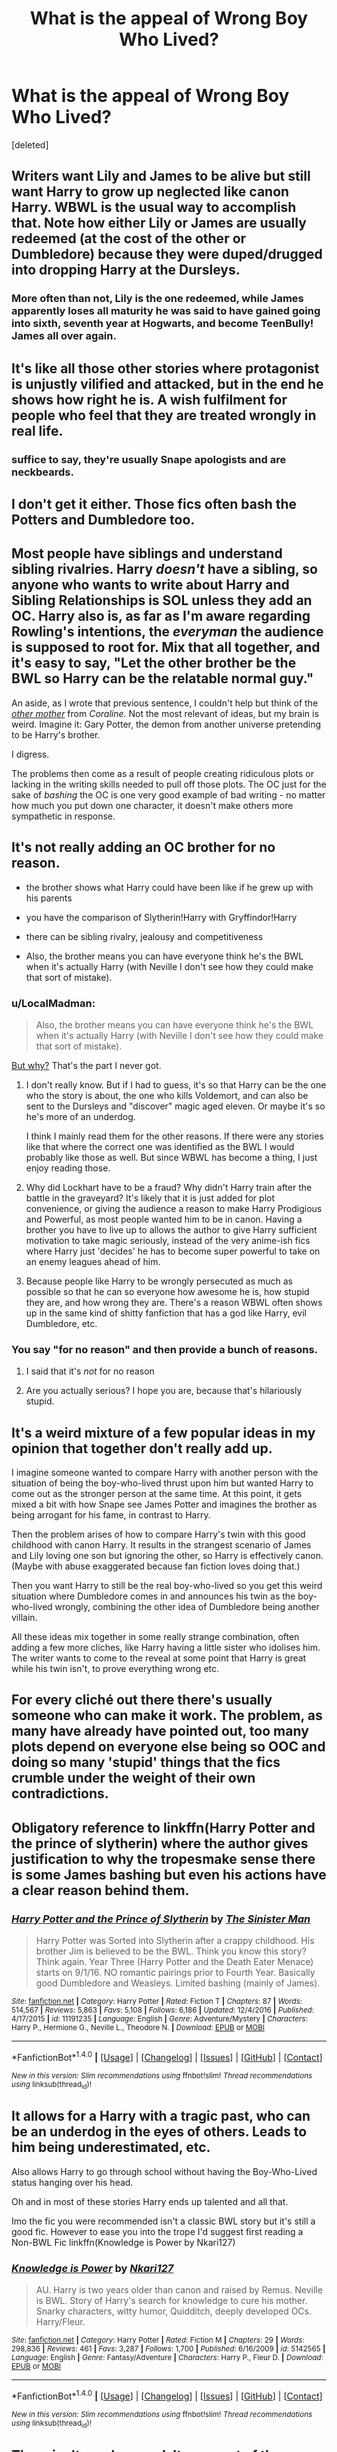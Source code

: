 #+TITLE: What is the appeal of Wrong Boy Who Lived?

* What is the appeal of Wrong Boy Who Lived?
:PROPERTIES:
:Score: 13
:DateUnix: 1484863701.0
:DateShort: 2017-Jan-20
:END:
[deleted]


** Writers want Lily and James to be alive but still want Harry to grow up neglected like canon Harry. WBWL is the usual way to accomplish that. Note how either Lily or James are usually redeemed (at the cost of the other or Dumbledore) because they were duped/drugged into dropping Harry at the Dursleys.
:PROPERTIES:
:Score: 27
:DateUnix: 1484864906.0
:DateShort: 2017-Jan-20
:END:

*** More often than not, Lily is the one redeemed, while James apparently loses all maturity he was said to have gained going into sixth, seventh year at Hogwarts, and become TeenBully! James all over again.
:PROPERTIES:
:Author: GooseAttack42
:Score: 13
:DateUnix: 1484872748.0
:DateShort: 2017-Jan-20
:END:


** It's like all those other stories where protagonist is unjustly vilified and attacked, but in the end he shows how right he is. A wish fulfilment for people who feel that they are treated wrongly in real life.
:PROPERTIES:
:Author: Satanniel
:Score: 14
:DateUnix: 1484869195.0
:DateShort: 2017-Jan-20
:END:

*** suffice to say, they're usually Snape apologists and are neckbeards.
:PROPERTIES:
:Author: Gigadweeb
:Score: -2
:DateUnix: 1484896015.0
:DateShort: 2017-Jan-20
:END:


** I don't get it either. Those fics often bash the Potters and Dumbledore too.
:PROPERTIES:
:Author: InquisitorCOC
:Score: 10
:DateUnix: 1484864855.0
:DateShort: 2017-Jan-20
:END:


** Most people have siblings and understand sibling rivalries. Harry /doesn't/ have a sibling, so anyone who wants to write about Harry and Sibling Relationships is SOL unless they add an OC. Harry also is, as far as I'm aware regarding Rowling's intentions, the /everyman/ the audience is supposed to root for. Mix that all together, and it's easy to say, "Let the other brother be the BWL so Harry can be the relatable normal guy."

An aside, as I wrote that previous sentence, I couldn't help but think of the [[http://gamnamno.deviantart.com/art/The-other-mother-399699839][/other mother/]] from /Coraline./ Not the most relevant of ideas, but my brain is weird. Imagine it: Gary Potter, the demon from another universe pretending to be Harry's brother.

I digress.

The problems then come as a result of people creating ridiculous plots or lacking in the writing skills needed to pull off those plots. The OC just for the sake of /bashing/ the OC is one very good example of bad writing - no matter how much you put down one character, it doesn't make others more sympathetic in response.
:PROPERTIES:
:Author: wille179
:Score: 9
:DateUnix: 1484865314.0
:DateShort: 2017-Jan-20
:END:


** It's not really adding an OC brother for no reason.

- the brother shows what Harry could have been like if he grew up with his parents

- you have the comparison of Slytherin!Harry with Gryffindor!Harry

- there can be sibling rivalry, jealousy and competitiveness

- Also, the brother means you can have everyone think he's the BWL when it's actually Harry (with Neville I don't see how they could make that sort of mistake).
:PROPERTIES:
:Author: pezes
:Score: 16
:DateUnix: 1484867705.0
:DateShort: 2017-Jan-20
:END:

*** u/LocalMadman:
#+begin_quote
  Also, the brother means you can have everyone think he's the BWL when it's actually Harry (with Neville I don't see how they could make that sort of mistake).
#+end_quote

[[https://media.giphy.com/media/1M9fmo1WAFVK0/giphy.gif][But why?]] That's the part I never got.
:PROPERTIES:
:Author: LocalMadman
:Score: 3
:DateUnix: 1484868176.0
:DateShort: 2017-Jan-20
:END:

**** I don't really know. But if I had to guess, it's so that Harry can be the one who the story is about, the one who kills Voldemort, and can also be sent to the Dursleys and "discover" magic aged eleven. Or maybe it's so he's more of an underdog.

I think I mainly read them for the other reasons. If there were any stories like that where the correct one was identified as the BWL I would probably like those as well. But since WBWL has become a thing, I just enjoy reading those.
:PROPERTIES:
:Author: pezes
:Score: 3
:DateUnix: 1484869817.0
:DateShort: 2017-Jan-20
:END:


**** Why did Lockhart have to be a fraud? Why didn't Harry train after the battle in the graveyard? It's likely that it is just added for plot convenience, or giving the audience a reason to make Harry Prodigious and Powerful, as most people wanted him to be in canon. Having a brother you have to live up to allows the author to give Harry sufficient motivation to take magic seriously, instead of the very anime-ish fics where Harry just 'decides' he has to become super powerful to take on an enemy leagues ahead of him.
:PROPERTIES:
:Score: 4
:DateUnix: 1484875487.0
:DateShort: 2017-Jan-20
:END:


**** Because people like Harry to be wrongly persecuted as much as possible so that he can so everyone how awesome he is, how stupid they are, and how wrong they are. There's a reason WBWL often shows up in the same kind of shitty fanfiction that has a god like Harry, evil Dumbledore, etc.
:PROPERTIES:
:Author: onlytoask
:Score: 2
:DateUnix: 1484892545.0
:DateShort: 2017-Jan-20
:END:


*** You say "for no reason" and then provide a bunch of reasons.
:PROPERTIES:
:Score: -2
:DateUnix: 1484877185.0
:DateShort: 2017-Jan-20
:END:

**** I said that it's /not/ for no reason
:PROPERTIES:
:Author: pezes
:Score: 5
:DateUnix: 1484895885.0
:DateShort: 2017-Jan-20
:END:


**** Are you actually serious? I hope you are, because that's hilariously stupid.
:PROPERTIES:
:Author: Conneron
:Score: 1
:DateUnix: 1485010668.0
:DateShort: 2017-Jan-21
:END:


** It's a weird mixture of a few popular ideas in my opinion that together don't really add up.

I imagine someone wanted to compare Harry with another person with the situation of being the boy-who-lived thrust upon him but wanted Harry to come out as the stronger person at the same time. At this point, it gets mixed a bit with how Snape see James Potter and imagines the brother as being arrogant for his fame, in contrast to Harry.

Then the problem arises of how to compare Harry's twin with this good childhood with canon Harry. It results in the strangest scenario of James and Lily loving one son but ignoring the other, so Harry is effectively canon. (Maybe with abuse exaggerated because fan fiction loves doing that.)

Then you want Harry to still be the real boy-who-lived so you get this weird situation where Dumbledore comes in and announces his twin as the boy-who-lived wrongly, combining the other idea of Dumbledore being another villain.

All these ideas mix together in some really strange combination, often adding a few more cliches, like Harry having a little sister who idolises him. The writer wants to come to the reveal at some point that Harry is great while his twin isn't, to prove everything wrong etc.
:PROPERTIES:
:Author: chloezzz
:Score: 3
:DateUnix: 1484901379.0
:DateShort: 2017-Jan-20
:END:


** For every cliché out there there's usually someone who can make it work. The problem, as many have already have pointed out, too many plots depend on everyone else being so OOC and doing so many 'stupid' things that the fics crumble under the weight of their own contradictions.
:PROPERTIES:
:Author: Herenes
:Score: 3
:DateUnix: 1484912831.0
:DateShort: 2017-Jan-20
:END:


** Obligatory reference to linkffn(Harry Potter and the prince of slytherin) where the author gives justification to why the tropesmake sense there is some James bashing but even his actions have a clear reason behind them.
:PROPERTIES:
:Author: cretsben
:Score: 3
:DateUnix: 1484924416.0
:DateShort: 2017-Jan-20
:END:

*** [[http://www.fanfiction.net/s/11191235/1/][*/Harry Potter and the Prince of Slytherin/*]] by [[https://www.fanfiction.net/u/4788805/The-Sinister-Man][/The Sinister Man/]]

#+begin_quote
  Harry Potter was Sorted into Slytherin after a crappy childhood. His brother Jim is believed to be the BWL. Think you know this story? Think again. Year Three (Harry Potter and the Death Eater Menace) starts on 9/1/16. NO romantic pairings prior to Fourth Year. Basically good Dumbledore and Weasleys. Limited bashing (mainly of James).
#+end_quote

^{/Site/: [[http://www.fanfiction.net/][fanfiction.net]] *|* /Category/: Harry Potter *|* /Rated/: Fiction T *|* /Chapters/: 87 *|* /Words/: 514,567 *|* /Reviews/: 5,863 *|* /Favs/: 5,108 *|* /Follows/: 6,186 *|* /Updated/: 12/4/2016 *|* /Published/: 4/17/2015 *|* /id/: 11191235 *|* /Language/: English *|* /Genre/: Adventure/Mystery *|* /Characters/: Harry P., Hermione G., Neville L., Theodore N. *|* /Download/: [[http://www.ff2ebook.com/old/ffn-bot/index.php?id=11191235&source=ff&filetype=epub][EPUB]] or [[http://www.ff2ebook.com/old/ffn-bot/index.php?id=11191235&source=ff&filetype=mobi][MOBI]]}

--------------

*FanfictionBot*^{1.4.0} *|* [[[https://github.com/tusing/reddit-ffn-bot/wiki/Usage][Usage]]] | [[[https://github.com/tusing/reddit-ffn-bot/wiki/Changelog][Changelog]]] | [[[https://github.com/tusing/reddit-ffn-bot/issues/][Issues]]] | [[[https://github.com/tusing/reddit-ffn-bot/][GitHub]]] | [[[https://www.reddit.com/message/compose?to=tusing][Contact]]]

^{/New in this version: Slim recommendations using/ ffnbot!slim! /Thread recommendations using/ linksub(thread_id)!}
:PROPERTIES:
:Author: FanfictionBot
:Score: 3
:DateUnix: 1484924449.0
:DateShort: 2017-Jan-20
:END:


** It allows for a Harry with a tragic past, who can be an underdog in the eyes of others. Leads to him being underestimated, etc.

Also allows Harry to go through school without having the Boy-Who-Lived status hanging over his head.

Oh and in most of these stories Harry ends up talented and all that.

Imo the fic you were recommended isn't a classic BWL story but it's still a good fic. However to ease you into the trope I'd suggest first reading a Non-BWL Fic linkffn(Knowledge is Power by Nkari127)
:PROPERTIES:
:Author: TrivialPursuitGuy
:Score: 3
:DateUnix: 1484928016.0
:DateShort: 2017-Jan-20
:END:

*** [[http://www.fanfiction.net/s/5142565/1/][*/Knowledge is Power/*]] by [[https://www.fanfiction.net/u/287810/Nkari127][/Nkari127/]]

#+begin_quote
  AU. Harry is two years older than canon and raised by Remus. Neville is BWL. Story of Harry's search for knowledge to cure his mother. Snarky characters, witty humor, Quidditch, deeply developed OCs. Harry/Fleur.
#+end_quote

^{/Site/: [[http://www.fanfiction.net/][fanfiction.net]] *|* /Category/: Harry Potter *|* /Rated/: Fiction M *|* /Chapters/: 29 *|* /Words/: 298,836 *|* /Reviews/: 461 *|* /Favs/: 3,287 *|* /Follows/: 1,700 *|* /Published/: 6/16/2009 *|* /id/: 5142565 *|* /Language/: English *|* /Genre/: Fantasy/Adventure *|* /Characters/: Harry P., Fleur D. *|* /Download/: [[http://www.ff2ebook.com/old/ffn-bot/index.php?id=5142565&source=ff&filetype=epub][EPUB]] or [[http://www.ff2ebook.com/old/ffn-bot/index.php?id=5142565&source=ff&filetype=mobi][MOBI]]}

--------------

*FanfictionBot*^{1.4.0} *|* [[[https://github.com/tusing/reddit-ffn-bot/wiki/Usage][Usage]]] | [[[https://github.com/tusing/reddit-ffn-bot/wiki/Changelog][Changelog]]] | [[[https://github.com/tusing/reddit-ffn-bot/issues/][Issues]]] | [[[https://github.com/tusing/reddit-ffn-bot/][GitHub]]] | [[[https://www.reddit.com/message/compose?to=tusing][Contact]]]

^{/New in this version: Slim recommendations using/ ffnbot!slim! /Thread recommendations using/ linksub(thread_id)!}
:PROPERTIES:
:Author: FanfictionBot
:Score: 1
:DateUnix: 1484928066.0
:DateShort: 2017-Jan-20
:END:


** There isn't much appeal. It grew out of the indy!Harry phase of FF as a way of allowing Harry to show how great he is in contrast to his twin. The story has already been written, and the trope has been successfully subverted with Santi's fic. I don't know why people are still writing them.
:PROPERTIES:
:Author: donimo
:Score: 1
:DateUnix: 1484873592.0
:DateShort: 2017-Jan-20
:END:

*** Maybe someone will get it right, or get it better. Santi's fic was okay, but it felt a bit too long winded, and the world itself felt extremely limited. Usually, a common occurrence of giving Harry a magical life is allowing more world building. But that is figuratively stomped out in the first two seconds.
:PROPERTIES:
:Score: 3
:DateUnix: 1484875685.0
:DateShort: 2017-Jan-20
:END:


*** Uh link to said fic please.
:PROPERTIES:
:Author: partisan98
:Score: 1
:DateUnix: 1484889318.0
:DateShort: 2017-Jan-20
:END:

**** Santi's fic? Its linkffn(Harry Potter and the Boy Who Lived).
:PROPERTIES:
:Author: donimo
:Score: 1
:DateUnix: 1484899179.0
:DateShort: 2017-Jan-20
:END:

***** [[http://www.fanfiction.net/s/5353809/1/][*/Harry Potter and the Boy Who Lived/*]] by [[https://www.fanfiction.net/u/1239654/The-Santi][/The Santi/]]

#+begin_quote
  Harry Potter loves, and is loved by, his parents, his godfather, and his brother. He isn't mistreated, abused, or neglected. So why is he a Dark Wizard? NonBWL!Harry. Not your typical Harry's brother is the Boy Who Lived story.
#+end_quote

^{/Site/: [[http://www.fanfiction.net/][fanfiction.net]] *|* /Category/: Harry Potter *|* /Rated/: Fiction M *|* /Chapters/: 12 *|* /Words/: 147,796 *|* /Reviews/: 4,273 *|* /Favs/: 9,379 *|* /Follows/: 9,775 *|* /Updated/: 1/3/2015 *|* /Published/: 9/3/2009 *|* /id/: 5353809 *|* /Language/: English *|* /Genre/: Adventure *|* /Characters/: Harry P. *|* /Download/: [[http://www.ff2ebook.com/old/ffn-bot/index.php?id=5353809&source=ff&filetype=epub][EPUB]] or [[http://www.ff2ebook.com/old/ffn-bot/index.php?id=5353809&source=ff&filetype=mobi][MOBI]]}

--------------

*FanfictionBot*^{1.4.0} *|* [[[https://github.com/tusing/reddit-ffn-bot/wiki/Usage][Usage]]] | [[[https://github.com/tusing/reddit-ffn-bot/wiki/Changelog][Changelog]]] | [[[https://github.com/tusing/reddit-ffn-bot/issues/][Issues]]] | [[[https://github.com/tusing/reddit-ffn-bot/][GitHub]]] | [[[https://www.reddit.com/message/compose?to=tusing][Contact]]]

^{/New in this version: Slim recommendations using/ ffnbot!slim! /Thread recommendations using/ linksub(thread_id)!}
:PROPERTIES:
:Author: FanfictionBot
:Score: 2
:DateUnix: 1484899188.0
:DateShort: 2017-Jan-20
:END:


** Whats the appeal of anything? There are always those intrigued by different plot lines.

While I am not a big fan of that type of story, I still enjoy reading them from time to time. Its fun to see how Harry would have grown up with parents, or a brother/sister. Or maybe simply or out of the lime light, or perhaps looked down upon. Sorted into a different house, different friend possibilities, or maybe even abandoned.

You have to realize the amount of possibilities opened up by having him grow up as not the boy who lived, yet still connected to the surrounding situations it causes. Could you have Neville be the boy who lived? Sure.. but then who have a story focused on Neville unless you completely ignore that entire aspect of HP.
:PROPERTIES:
:Author: Noexit007
:Score: 1
:DateUnix: 1484885533.0
:DateShort: 2017-Jan-20
:END:


** I'm assuming the story was Dodging Prison and Stealing Witches?
:PROPERTIES:
:Author: NanlteSystems
:Score: 1
:DateUnix: 1485300721.0
:DateShort: 2017-Jan-25
:END:


** Linkffn(Dodging Prison and Stealing Witches) perhaps?
:PROPERTIES:
:Author: Ch1pp
:Score: 2
:DateUnix: 1484874342.0
:DateShort: 2017-Jan-20
:END:

*** [[http://www.fanfiction.net/s/11574569/1/][*/Dodging Prison and Stealing Witches - Revenge is Best Served Raw/*]] by [[https://www.fanfiction.net/u/6791440/LeadVonE][/LeadVonE/]]

#+begin_quote
  Harry Potter has been banged up for ten years in the hellhole brig of Azkaban for a crime he didn't commit, and his traitorous brother, the not-really-boy-who-lived, has royally messed things up. After meeting Fate and Death, Harry is given a second chance to squash Voldemort, dodge a thousand years in prison, and snatch everything his hated brother holds dear. H/Hr/LL/DG/GW.
#+end_quote

^{/Site/: [[http://www.fanfiction.net/][fanfiction.net]] *|* /Category/: Harry Potter *|* /Rated/: Fiction M *|* /Chapters/: 33 *|* /Words/: 328,345 *|* /Reviews/: 4,126 *|* /Favs/: 7,220 *|* /Follows/: 9,301 *|* /Updated/: 12/14/2016 *|* /Published/: 10/23/2015 *|* /id/: 11574569 *|* /Language/: English *|* /Genre/: Adventure/Romance *|* /Characters/: <Harry P., Hermione G., Daphne G., Ginny W.> *|* /Download/: [[http://www.ff2ebook.com/old/ffn-bot/index.php?id=11574569&source=ff&filetype=epub][EPUB]] or [[http://www.ff2ebook.com/old/ffn-bot/index.php?id=11574569&source=ff&filetype=mobi][MOBI]]}

--------------

*FanfictionBot*^{1.4.0} *|* [[[https://github.com/tusing/reddit-ffn-bot/wiki/Usage][Usage]]] | [[[https://github.com/tusing/reddit-ffn-bot/wiki/Changelog][Changelog]]] | [[[https://github.com/tusing/reddit-ffn-bot/issues/][Issues]]] | [[[https://github.com/tusing/reddit-ffn-bot/][GitHub]]] | [[[https://www.reddit.com/message/compose?to=tusing][Contact]]]

^{/New in this version: Slim recommendations using/ ffnbot!slim! /Thread recommendations using/ linksub(thread_id)!}
:PROPERTIES:
:Author: FanfictionBot
:Score: 1
:DateUnix: 1484874361.0
:DateShort: 2017-Jan-20
:END:


** This sounds like someone recommended DP+SW, aka how to groom 11 year old brides
:PROPERTIES:
:Author: Yurika_BLADE
:Score: 0
:DateUnix: 1484867829.0
:DateShort: 2017-Jan-20
:END:
